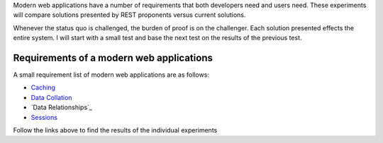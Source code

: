 Modern web applications have a number of requirements that both
developers need and users need.  These experiments will compare
solutions presented by REST proponents versus current solutions.

Whenever the status quo is challenged, the burden of proof is on the
challenger.  Each solution presented effects the entire system.  I
will start with a small test and base the next test on the results of
the previous test.

Requirements of a modern web applications
------------------------------------------

A small requirement list of modern web applications are as
follows:

* `Caching`_
* `Data Collation`_
* `Data Relationships`_
* `Sessions`_

Follow the links above to find the results of the individual experiments

.. _Data Collation: https://github.com/ericmoritz/restexperiments/tree/master/data-collation/README.rst
.. _Caching: https://github.com/ericmoritz/restexperiments/tree/master/caching/README.rst
.. _Sessions: https://github.com/ericmoritz/restexperiments/tree/master/sessions/README.rst


